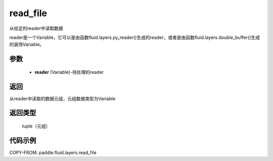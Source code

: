 .. _cn_api_fluid_layers_read_file:

read_file
-------------------------------


.. py:function:: paddle.fluid.layers.read_file(reader)




从给定的reader中读取数据

reader是一个Variable，它可以是由函数fluid.layers.py_reader()生成的reader，或者是由函数fluid.layers.double_buffer()生成的装饰Variable。

参数
::::::::::::

    - **reader** (Variable)-待处理的reader

返回
::::::::::::
从reader中读取的数据元组，元组数据类型为Variable

返回类型
::::::::::::
 tuple（元组）

代码示例
::::::::::::

COPY-FROM: paddle.fluid.layers.read_file